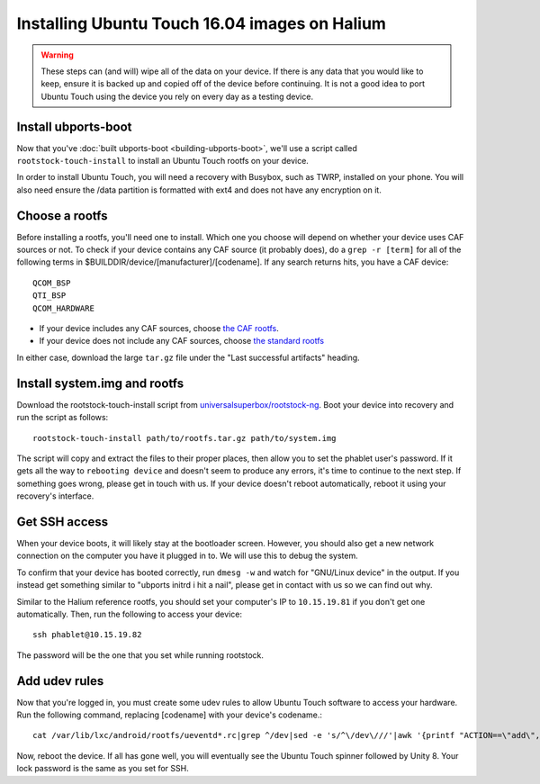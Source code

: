 Installing Ubuntu Touch 16.04 images on Halium
==============================================

.. warning::

    These steps can (and will) wipe all of the data on your device. If there is any data that you would like to keep, ensure it is backed up and copied off of the device before continuing. It is not a good idea to port Ubuntu Touch using the device you rely on every day as a testing device.

Install ubports-boot
--------------------

Now that you've :doc:`built ubports-boot <building-ubports-boot>`, we'll use a script called ``rootstock-touch-install`` to install an Ubuntu Touch rootfs on your device.

In order to install Ubuntu Touch, you will need a recovery with Busybox, such as TWRP, installed on your phone. You will also need ensure the /data partition is formatted with ext4 and does not have any encryption on it.


Choose a rootfs
---------------

Before installing a rootfs, you'll need one to install. Which one you choose will depend on whether your device uses CAF sources or not. To check if your device contains any CAF source (it probably does), do a ``grep -r [term]`` for all of the following terms in $BUILDDIR/device/[manufacturer]/[codename]. If any search returns hits, you have a CAF device::

    QCOM_BSP
    QTI_BSP
    QCOM_HARDWARE

* If your device includes any CAF sources, choose `the CAF rootfs <http://ci.ubports.com/job/xenial-7.1-caf-sudoku-rootfs/>`_.
* If your device does not include any CAF sources, choose `the standard rootfs <http://ci.ubports.com/job/xenial-rootfs-armhf/>`_

In either case, download the large ``tar.gz`` file under the "Last successful artifacts" heading.


Install system.img and rootfs
-------------------------------

.. todo::

    Change the rootstock link to point to UBports once the actuallyfixit PR is merged.

Download the rootstock-touch-install script from `universalsuperbox/rootstock-ng <https://github.com/universalsuperbox/rootstock-ng/tree/xenial-actuallyfixit>`_. Boot your device into recovery and run the script as follows::

    rootstock-touch-install path/to/rootfs.tar.gz path/to/system.img

The script will copy and extract the files to their proper places, then allow you to set the phablet user's password. If it gets all the way to ``rebooting device`` and doesn't seem to produce any errors, it's time to continue to the next step. If something goes wrong, please get in touch with us. If your device doesn't reboot automatically, reboot it using your recovery's interface.


Get SSH access
--------------

When your device boots, it will likely stay at the bootloader screen. However, you should also get a new network connection on the computer you have it plugged in to. We will use this to debug the system.

To confirm that your device has booted correctly, run ``dmesg -w`` and watch for "GNU/Linux device" in the output. If you instead get something similar to "ubports initrd i hit a nail", please get in contact with us so we can find out why.

Similar to the Halium reference rootfs, you should set your computer's IP to ``10.15.19.81`` if you don't get one automatically. Then, run the following to access your device::

    ssh phablet@10.15.19.82

The password will be the one that you set while running rootstock.


Add udev rules
--------------

Now that you're logged in, you must create some udev rules to allow Ubuntu Touch software to access your hardware. Run the following command, replacing [codename] with your device's codename.::

    cat /var/lib/lxc/android/rootfs/ueventd*.rc|grep ^/dev|sed -e 's/^\/dev\///'|awk '{printf "ACTION==\"add\", KERNEL==\"%s\", OWNER=\"%s\", GROUP=\"%s\", MODE=\"%s\"\n",$1,$3,$4,$2}' | sed -e 's/\r//' >/usr/lib/lxc-android-config/70-[codename].rules

Now, reboot the device. If all has gone well, you will eventually see the Ubuntu Touch spinner followed by Unity 8. Your lock password is the same as you set for SSH.

.. todo::

    This should be a little heavier on "What to do when something goes wrong" content.